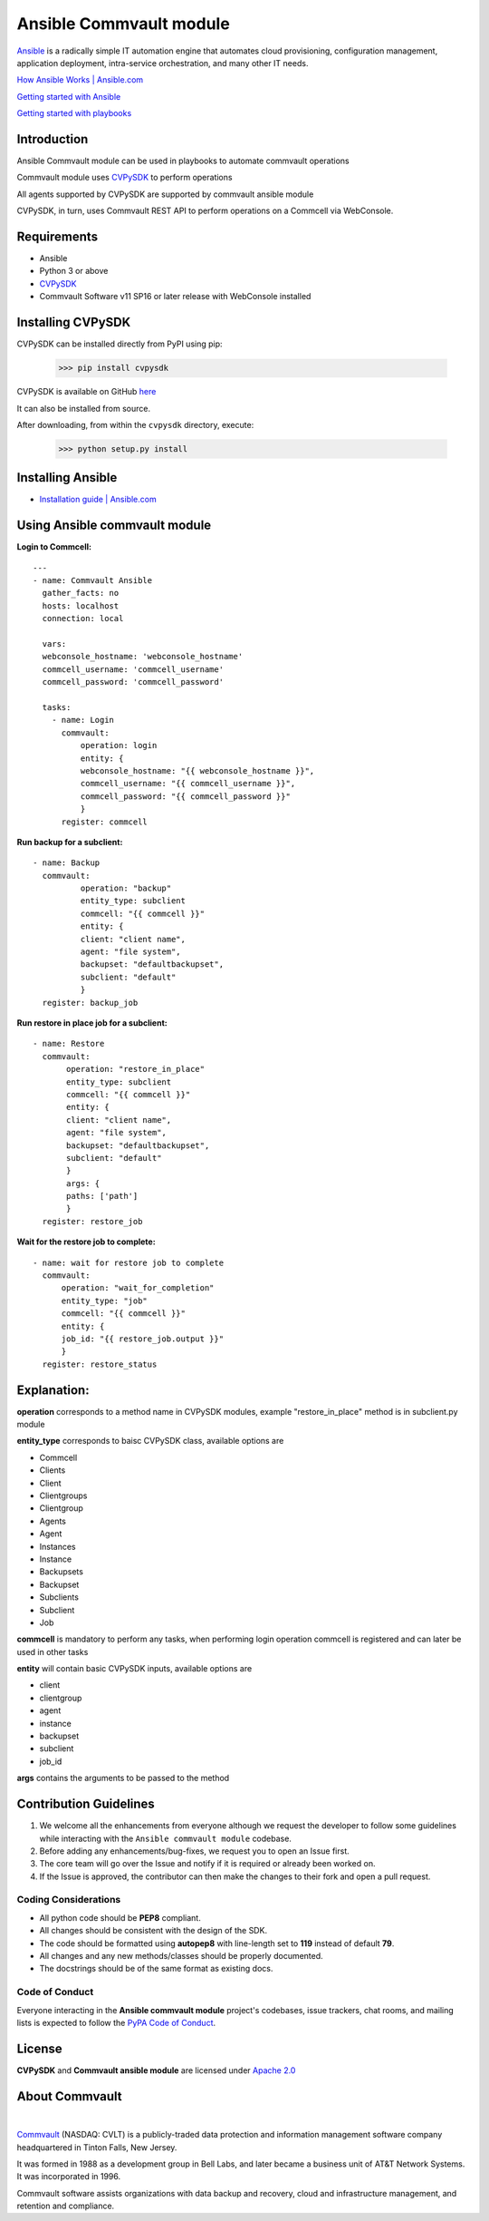 Ansible Commvault module
========================

`Ansible <https://www.ansible.com/>`_ is a radically simple IT automation engine that automates cloud provisioning, configuration management, application deployment, intra-service orchestration, and many other IT needs.

`How Ansible Works | Ansible.com <https://www.ansible.com/overview/how-ansible-works>`_

`Getting started with Ansible <https://www.linode.com/docs/applications/configuration-management/getting-started-with-ansible/>`_

`Getting started with playbooks <https://www.digitalocean.com/community/tutorials/configuration-management-101-writing-ansible-playbooks>`_

Introduction
------------

Ansible Commvault module can be used in playbooks to automate commvault operations




Commvault module uses `CVPySDK <https://github.com/CommvaultEngg/cvpysdk>`_ to perform operations

All agents supported by CVPySDK are supported by commvault ansible module

CVPySDK, in turn, uses Commvault REST API to perform operations on a Commcell via WebConsole.


Requirements
------------

- Ansible
- Python 3 or above
- `CVPySDK <https://github.com/CommvaultEngg/cvpysdk>`_
- Commvault Software v11 SP16 or later release with WebConsole installed

Installing CVPySDK
------------------

CVPySDK can be installed directly from PyPI using pip:

    >>> pip install cvpysdk


CVPySDK is available on GitHub `here <https://github.com/CommvaultEngg/cvpysdk>`_

It can also be installed from source.

After downloading, from within the ``cvpysdk`` directory, execute:

    >>> python setup.py install

Installing Ansible
------------------

- `Installation guide | Ansible.com <https://docs.ansible.com/ansible/latest/installation_guide/intro_installation.html>`_


Using Ansible commvault module
------------------------------

**Login to Commcell:**
::

  ---
  - name: Commvault Ansible
    gather_facts: no
    hosts: localhost
    connection: local

    vars:
    webconsole_hostname: 'webconsole_hostname'
    commcell_username: 'commcell_username'
    commcell_password: 'commcell_password'

    tasks:
      - name: Login
        commvault:
            operation: login
            entity: {
            webconsole_hostname: "{{ webconsole_hostname }}",
            commcell_username: "{{ commcell_username }}",
            commcell_password: "{{ commcell_password }}"
            }
        register: commcell

**Run backup for a subclient:**
::

  - name: Backup
    commvault:
            operation: "backup"
            entity_type: subclient
            commcell: "{{ commcell }}"
            entity: {
            client: "client name",
            agent: "file system",
            backupset: "defaultbackupset",
            subclient: "default"
            }
    register: backup_job

**Run restore in place job for a subclient:**
::

 - name: Restore
   commvault:
        operation: "restore_in_place"
        entity_type: subclient
        commcell: "{{ commcell }}"
        entity: {
        client: "client name",
        agent: "file system",
        backupset: "defaultbackupset",
        subclient: "default"
        }
        args: {
        paths: ['path']
        }
   register: restore_job
          
**Wait for the restore job to complete:**
::

  - name: wait for restore job to complete
    commvault:
        operation: "wait_for_completion"
        entity_type: "job"
        commcell: "{{ commcell }}"
        entity: {
        job_id: "{{ restore_job.output }}"
        }
    register: restore_status

Explanation:
------------

**operation** corresponds to a method name in CVPySDK modules, example "restore_in_place" method is in subclient.py module

**entity_type** corresponds to baisc CVPySDK class, available options are

- Commcell
- Clients
- Client
- Clientgroups
- Clientgroup
- Agents
- Agent
- Instances
- Instance
- Backupsets
- Backupset
- Subclients
- Subclient
- Job

**commcell** is mandatory to perform any tasks, when performing login operation commcell is registered and can later be used in other tasks

**entity** will contain basic CVPySDK inputs, available options are

- client
- clientgroup
- agent
- instance
- backupset
- subclient
- job_id

**args** contains the arguments to be passed to the method

Contribution Guidelines
-----------------------

#. We welcome all the enhancements from everyone although we request the developer to follow some guidelines while interacting with the ``Ansible commvault module`` codebase.

#. Before adding any enhancements/bug-fixes, we request you to open an Issue first.

#. The core team will go over the Issue and notify if it is required or already been worked on.

#. If the Issue is approved, the contributor can then make the changes to their fork and open a pull request.

Coding Considerations
*********************

- All python code should be **PEP8** compliant.
- All changes should be consistent with the design of the SDK.
- The code should be formatted using **autopep8** with line-length set to **119** instead of default **79**.
- All changes and any new methods/classes should be properly documented.
- The docstrings should be of the same format as existing docs.

Code of Conduct
***************

Everyone interacting in the **Ansible commvault module** project's codebases, issue trackers,
chat rooms, and mailing lists is expected to follow the
`PyPA Code of Conduct`_.

.. _PyPA Code of Conduct: https://www.pypa.io/en/latest/code-of-conduct/

License
-------
**CVPySDK** and **Commvault ansible module** are licensed under `Apache 2.0 <https://raw.githubusercontent.com/CommvaultEngg/cvpysdk/master/LICENSE.txt>`_

About Commvault
---------------
.. image:: https://commvault.github.io/Automation/logo.png
    :align: center

|

`Commvault <https://www.commvault.com/>`_
(NASDAQ: CVLT) is a publicly-traded data protection and information management software company headquartered in Tinton Falls, New Jersey.

It was formed in 1988 as a development group in Bell Labs, and later became a business unit of AT&T Network Systems. It was incorporated in 1996.

Commvault software assists organizations with data backup and recovery, cloud and infrastructure management, and retention and compliance.
